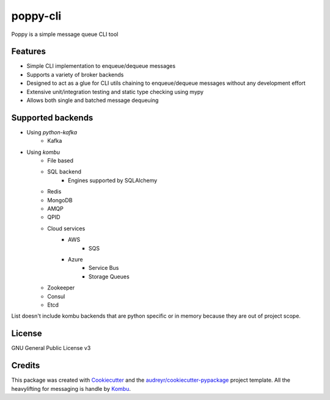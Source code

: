 ==========
poppy-cli
==========

.. image:: https://github.com/johngian/poppy-cli/actions/workflows/tests.yml/badge.svg?branch=master
        :target: https://github.com/johngian/poppy-cli/actions/workflows/tests.yml

.. image:: https://github.com/johngian/poppy-cli/actions/workflows/docs.yml/badge.svg?branch=master
        :target: https://johngian.github.io/poppy-cli/

.. image:: https://sonarcloud.io/api/project_badges/measure?project=johngian_poppy-cli&metric=alert_status
        :target: https://sonarcloud.io/dashboard?id=johngian_poppy-cli

.. image:: https://codecov.io/gh/johngian/poppy-cli/branch/master/graph/badge.svg?token=OOTW29VBKV
        :target: https://codecov.io/gh/johngian/poppy-cli


Poppy is a simple message queue CLI tool

Features
--------

* Simple CLI implementation to enqueue/dequeue messages
* Supports a variety of broker backends
* Designed to act as a glue for CLI utils chaining to enqueue/dequeue messages without any development effort
* Extensive unit/integration testing and static type checking using mypy
* Allows both single and batched message dequeuing

Supported backends
------------------

* Using `python-kafka`
   * Kafka
* Using `kombu`
   * File based
   * SQL backend
      * Engines supported by SQLAlchemy
   * Redis
   * MongoDB
   * AMQP
   * QPID
   * Cloud services
      * AWS
         * SQS
      * Azure
         * Service Bus
         * Storage Queues
   * Zookeeper
   * Consul
   * Etcd

List doesn't include kombu backends that are python specific or in memory because they are out of project scope.

License
-------

GNU General Public License v3

Credits
-------

This package was created with Cookiecutter_ and the `audreyr/cookiecutter-pypackage`_ project template.
All the heavylifting for messaging is handle by Kombu_.

.. _Cookiecutter: https://github.com/audreyr/cookiecutter
.. _`audreyr/cookiecutter-pypackage`: https://github.com/audreyr/cookiecutter-pypackage
.. _Kombu: https://github.com/celery/kombu
